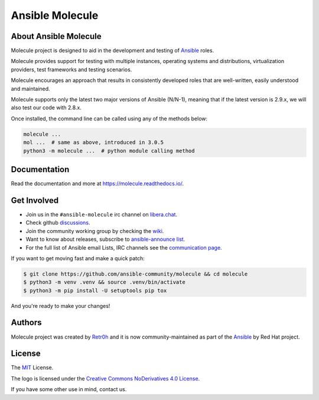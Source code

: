 ****************
Ansible Molecule
****************

.. image:: https://img.shields.io/pypi/v/molecule
   :target: https://pypi.org/project/molecule/
   :alt: PyPI Package

.. image:: https://readthedocs.org/projects/molecule/badge/?version=latest
   :target: https://molecule.readthedocs.io/en/latest/
   :alt: Documentation Status

.. image:: https://github.com/ansible-community/molecule/workflows/tox/badge.svg
   :target: https://github.com/ansible-community/molecule/actions

.. image:: https://img.shields.io/badge/code%20style-black-000000.svg
   :target: https://github.com/python/black
   :alt: Python Black Code Style

.. image:: https://img.shields.io/badge/Code%20of%20Conduct-silver.svg
   :target: https://docs.ansible.com/ansible/latest/community/code_of_conduct.html
   :alt: Ansible Code of Conduct

.. image:: https://img.shields.io/badge/Discussions-silver.svg
   :target: https://github.com/ansible-community/molecule/discussions
   :alt: Discussions

.. image:: https://img.shields.io/badge/license-MIT-brightgreen.svg
   :target: LICENSE
   :alt: Repository License

About Ansible Molecule
======================

Molecule project is designed to aid in the development and testing of
`Ansible`_ roles.

Molecule provides support for testing with multiple instances, operating
systems and distributions, virtualization providers, test frameworks and
testing scenarios.

Molecule encourages an approach that results in consistently developed roles
that are well-written, easily understood and maintained.

Molecule supports only the latest two major versions of Ansible (N/N-1),
meaning that if the latest version is 2.9.x, we will also test our code with
2.8.x.

Once installed, the command line can be called using any of the methods below:

.. code-block:: bash

    molecule ...
    mol ...  # same as above, introduced in 3.0.5
    python3 -m molecule ...  # python module calling method

.. _`Ansible`: https://ansible.com

.. _documentation:

Documentation
=============

Read the documentation and more at https://molecule.readthedocs.io/.

.. _get-involved:

Get Involved
============

* Join us in the ``#ansible-molecule`` irc channel on `libera.chat`_.
* Check github `discussions`_.
* Join the community working group by checking the `wiki`_.
* Want to know about releases, subscribe to `ansible-announce list`_.
* For the full list of Ansible email Lists, IRC channels see the
  `communication page`_.

If you want to get moving fast and make a quick patch:

.. code-block:: bash

    $ git clone https://github.com/ansible-community/molecule && cd molecule
    $ python3 -m venv .venv && source .venv/bin/activate
    $ python3 -m pip install -U setuptools pip tox

And you're ready to make your changes!

.. _`libera.chat`: https://web.libera.chat/?channel=#ansible-molecule
.. _`discussions`: https://github.com/ansible-community/molecule/discussions
.. _`wiki`: https://github.com/ansible/community/wiki/Molecule
.. _`ansible-announce list`: https://groups.google.com/group/ansible-announce
.. _`communication page`: https://docs.ansible.com/ansible/latest/community/communication.html

.. _authors:

Authors
=======

Molecule project was created by `Retr0h <https://github.com/retr0h>`_ and it is
now community-maintained as part of the `Ansible`_ by Red Hat project.

.. _license:

License
=======

The `MIT`_ License.

.. _`MIT`: https://github.com/ansible-community/molecule/blob/master/LICENSE

The logo is licensed under the `Creative Commons NoDerivatives 4.0 License`_.

If you have some other use in mind, contact us.

.. _`Creative Commons NoDerivatives 4.0 License`: https://creativecommons.org/licenses/by-nd/4.0/
